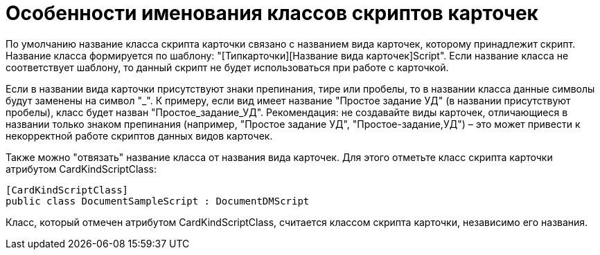 = Особенности именования классов скриптов карточек

По умолчанию название класса скрипта карточки связано с названием вида карточек, которому принадлежит скрипт. Название класса формируется по шаблону: "[Типкарточки][Название вида карточек]Script". Если название класса не соответствует шаблону, то данный скрипт не будет использоваться при работе с карточкой.

Если в названии вида карточки присутствуют знаки препинания, тире или пробелы, то в названии класса данные символы будут заменены на символ "_". К примеру, если вид имеет название "Простое задание УД" (в названии присутствуют пробелы), класс будет назван "Простое_задание_УД". Рекомендация: не создавайте виды карточек, отличающиеся в названии только знаком препинания (например, "Простое задание УД", "Простое-задание,УД") – это может привести к некорректной работе скриптов данных видов карточек.

Также можно "отвязать" название класса от названия вида карточек. Для этого отметьте класс скрипта карточки атрибутом [.keyword .apiname]#CardKindScriptClass#:

[source,pre,codeblock]
----
[CardKindScriptClass]
public class DocumentSampleScript : DocumentDMScript
----

Класс, который отмечен атрибутом [.keyword .apiname]#CardKindScriptClass#, считается классом скрипта карточки, независимо его названия.
